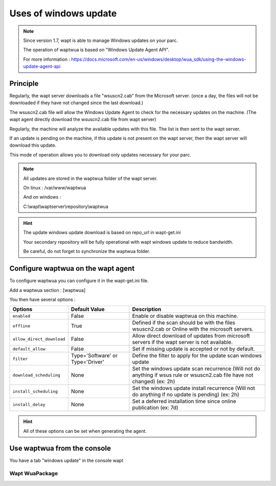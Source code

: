 .. Reminder for header structure :
   Niveau 1 : ====================
   Niveau 2 : --------------------
   Niveau 3 : ++++++++++++++++++++
   Niveau 4 : """"""""""""""""""""
   Niveau 5 : ^^^^^^^^^^^^^^^^^^^^

.. meta::
  :description: Using the WAPT console
  :keywords: WAPT, console, documentation

.. _wapt_console:

.. versionadded:: 1.7

Uses of windows update
====================================


.. note::

	Since version 1.7, wapt is able to manage Windows updates on your parc.

	The operation of waptwua is based on "Windows Update Agent API".

	For more information : https://docs.microsoft.com/en-us/windows/desktop/wua_sdk/using-the-windows-update-agent-api


Principle
-----------

Regularly, the wapt server downloads a file "wsuscn2.cab" from the Microsoft server. (once a day, the files will not be downloaded if they have not changed since the last download.)

The wsuscn2.cab file will allow the Windows Update Agent to check for the necessary updates on the machine. (The wapt agent directly download the wsuscn2.cab file from wapt server)

Regularly, the machine will analyze the available updates with this file. The list is then sent to the wapt server.

If an update is pending on the machine, if this update is not present on the wapt server, then the wapt server will download this update.

This mode of operation allows you to download only updates necessary for your parc.

.. note:: 

	All updates are stored in the waptwua folder of the wapt server.

	On linux : /var/www/waptwua
	
	And on windows : 
	
	C:\\wapt\\waptserver\\repository\\waptwua
	
.. hint::

	The update windows update download is based on repo_url in wapt-get.ini
	
	Your secondary repository will be fully operational with wapt windows update to reduce bandwidth.
	
	Be careful, do not forget to synchronize the waptwua folder.
	
	
Configure waptwua on the wapt agent
--------------------------------------------

To configure waptwua you can configure it in the wapt-get.ini file.

Add a waptwua section  : [waptwua]

You then have several options :

.. tabularcolumns:: |\X{5}{12}|\X{7}{12}|

====================================== ==================================== =========================================================================================================================
Options                                Default Value               			Description
====================================== ==================================== =========================================================================================================================
``enabled``                            False                       			Enable or disable waptwua on this machine.
``offline``                            True                        			Defined if the scan should be with the files wsuscn2.cab or Online with the microsoft servers.
``allow_direct_download``        	   False						        Allow direct download of updates from microsoft servers if the wapt server is not available.
``default_allow``                      False                                Set if missing update is accepted or not by default.
``filter``                             Type='Software' or Type='Driver'     Define the filter to apply for the update scan windows update       
``download_scheduling``				   None                                 Set the windows update scan recurrence (Will not do anything if wsus rule or wsuscn2.cab file have not changed) (ex: 2h)
``install_scheduling``                 None                                 Set the windows update install recurrence (Will not do anything if no update is pending) (ex: 2h)
``install_delay``                      None                                 Set a deferred installation time since online publication    (ex: 7d)
====================================== ==================================== =========================================================================================================================

.. hint::

	All of these options can be set when generating the agent.
	
	
Use waptwua from the console
--------------------------------------------

You have a tab "windows update" in the console wapt

Wapt WuaPackage
+++++++++++++++++






